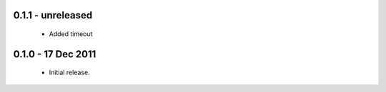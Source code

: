 0.1.1 - unreleased
==================

 * Added timeout

0.1.0 - 17 Dec 2011
===================

 * Initial release.

